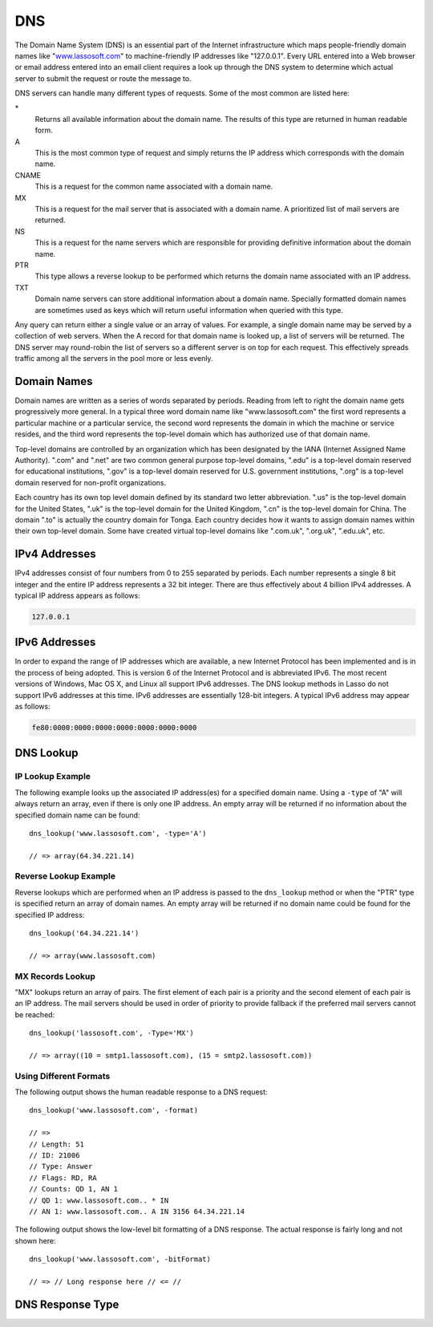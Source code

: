 .. _dns:

***
DNS
***

The Domain Name System (DNS) is an essential part of the Internet infrastructure
which maps people-friendly domain names like "`www.lassosoft.com
<http://www.lassosoft.com/>`_" to machine-friendly IP addresses like
"127.0.0.1". Every URL entered into a Web browser or email address entered into
an email client requires a look up through the DNS system to determine which
actual server to submit the request or route the message to.

DNS servers can handle many different types of requests. Some of the most common
are listed here:

\*
   Returns all available information about the domain name. The results of this
   type are returned in human readable form.

A
   This is the most common type of request and simply returns the IP address
   which corresponds with the domain name.

CNAME
   This is a request for the common name associated with a domain name.

MX
   This is a request for the mail server that is associated with a domain name.
   A prioritized list of mail servers are returned.

NS
   This is a request for the name servers which are responsible for providing
   definitive information about the domain name.

PTR
   This type allows a reverse lookup to be performed which returns the domain
   name associated with an IP address.

TXT
   Domain name servers can store additional information about a domain name.
   Specially formatted domain names are sometimes used as keys which will return
   useful information when queried with this type.

Any query can return either a single value or an array of values. For example, a
single domain name may be served by a collection of web servers. When the A
record for that domain name is looked up, a list of servers will be returned.
The DNS server may round-robin the list of servers so a different server is on
top for each request. This effectively spreads traffic among all the servers in
the pool more or less evenly.


Domain Names
============

Domain names are written as a series of words separated by periods. Reading from
left to right the domain name gets progressively more general. In a typical
three word domain name like "www.lassosoft.com" the first word represents a
particular machine or a particular service, the second word represents the
domain in which the machine or service resides, and the third word represents
the top-level domain which has authorized use of that domain name.

Top-level domains are controlled by an organization which has been designated by
the IANA (Internet Assigned Name Authority). ".com" and ".net" are two common
general purpose top-level domains, ".edu" is a top-level domain reserved for
educational institutions, ".gov" is a top-level domain reserved for U.S.
government institutions, ".org" is a top-level domain reserved for non-profit
organizations.

Each country has its own top level domain defined by its standard two letter
abbreviation. ".us" is the top-level domain for the United States, ".uk" is the
top-level domain for the United Kingdom, ".cn" is the top-level domain for
China. The domain ".to" is actually the country domain for Tonga. Each country
decides how it wants to assign domain names within their own top-level domain.
Some have created virtual top-level domains like ".com.uk", ".org.uk",
".edu.uk", etc.


IPv4 Addresses
==============

IPv4 addresses consist of four numbers from 0 to 255 separated by periods. Each
number represents a single 8 bit integer and the entire IP address represents a
32 bit integer. There are thus effectively about 4 billion IPv4 addresses. A
typical IP address appears as follows:

.. code-block:: none

   127.0.0.1


IPv6 Addresses
==============

In order to expand the range of IP addresses which are available, a new Internet
Protocol has been implemented and is in the process of being adopted. This is
version 6 of the Internet Protocol and is abbreviated IPv6. The most recent
versions of Windows, Mac OS X, and Linux all support IPv6 addresses. The DNS
lookup methods in Lasso do not support IPv6 addresses at this time. IPv6
addresses are essentially 128-bit integers. A typical IPv6 address may appear as
follows:

.. code-block:: none

   fe80:0000:0000:0000:0000:0000:0000:0000


DNS Lookup
==========

.. method:: dns_lookup(\
      name::string, \
      -type= ?, \
      -class= ?, \
      -noRecurse::boolean= ?, \
      -inverse::boolean= ?, \
      -status::boolean= ?, \
      -showQuery::boolean= ?, \
      -formatQuery::boolean= ?, \
      -bitQuery::boolean= ?, \
      -showResponse::boolean= ?, \
      -format::boolean= ?, \
      -bitFormat::boolean= ?, \
      -hostname= ?, \
      -port::integer= ?, \
      -timeout::integer= ?\
   )

   This method is used to query a DNS server for information about a specified
   domain name. It requires one parameter: the domain name being queried. The
   optional parameters are described in the table below. This method will return
   either a string, array, or :type:`dns_response` object.

   :param string name:
      The domain name being queried.
   :param -type:
      The type of data to look up. Defaults to "*" if the name parameter is a
      domain name or "PTR" if it is an IP address. Possible values include "*",
      "A", "NS", "MD", "MF", "CNAME", "SOA", "MB", "MG", "MR", "NULL", "WKS",
      "PTR", "HINFO", "MINFO", "MX", "TXT", "AXFR", "MAILB", "MAILA".
   :param -class:
      The class in which to perform the lookup. Defaults to "IN" which
      represents the Internet DNS system. Searching other classes is very rare.
      Possible values include "*", "IN", "CS", "CH".
   :param boolean -noRecurse:
      By default the local DNS server will automatically query other DNS servers
      to find the answer to a request. If this parameter is included then the
      query will only return information which is known directly by the local
      DNS server.
   :param boolean -inverse:
      Sets the inverse bit in the DNS query.
   :param boolean -status:
      Sets the status bit in the DNS query.
   :param  boolean-showQuery:
      If specified the query is not actually performed, but a
      :type:`dns_response` object representing the query is returned.
   :param boolean -formatQuery:
      If specified the query is not actually performed, but a string is returned
      which describes the query that was constructed.
   :param boolean -bitQuery:
      If specified the query is not actually performed, but a string is returned
      which shows the low-level bit representation of the query that was
      constructed.
   :param boolean -showResponse:
      If specified the response is returned as :type:`dns_response` object which
      can be inspected using the member methods described in the documentation
      below.
   :param boolean -format:
      If specified a string is returned which describes the response from the
      DNS server.
   :param boolean -bitFormat:
      If specified a string is returned which shows the low-level bit
      representation of the response from the DNS server.
   :param -hostname:
      The name of a specific DNS server to query. Defaults to the DNS server set
      up in the OS.
   :param integer -port:
      The port of the DNS server to connect to when doing a DNS lookup.
   :param integer -timeout:
      How long to wait for a response when doing a DNS lookup.


IP Lookup Example
-----------------

The following example looks up the associated IP address(es) for a specified
domain name. Using a ``-type`` of "A" will always return an array, even if there
is only one IP address. An empty array will be returned if no information about
the specified domain name can be found::

   dns_lookup('www.lassosoft.com', -type='A')

   // => array(64.34.221.14)


Reverse Lookup Example
----------------------

Reverse lookups which are performed when an IP address is passed to the
``dns_lookup`` method or when the "PTR" type is specified return an array of
domain names. An empty array will be returned if no domain name could be found
for the specified IP address::

   dns_lookup('64.34.221.14')

   // => array(www.lassosoft.com)


MX Records Lookup
-----------------

"MX" lookups return an array of pairs. The first element of each pair is a
priority and the second element of each pair is an IP address. The mail servers
should be used in order of priority to provide fallback if the preferred mail
servers cannot be reached::

   dns_lookup('lassosoft.com', -Type='MX')

   // => array((10 = smtp1.lassosoft.com), (15 = smtp2.lassosoft.com))


Using Different Formats
-----------------------

The following output shows the human readable response to a DNS request::

   dns_lookup('www.lassosoft.com', -format)

   // =>
   // Length: 51
   // ID: 21006
   // Type: Answer
   // Flags: RD, RA
   // Counts: QD 1, AN 1
   // QD 1: www.lassosoft.com.. * IN
   // AN 1: www.lassosoft.com.. A IN 3156 64.34.221.14

The following output shows the low-level bit formatting of a DNS response. The
actual response is fairly long and not shown here::

   dns_lookup('www.lassosoft.com', -bitFormat)

   // => // Long response here // <= //


DNS Response Type
=================

.. type:: dns_response
.. method:: dns_response

   An object of this data type can be returned in response to a
   :type:`dns_lookup` depending on its parameters. The member methods of this
   type are described below.

.. member:: dns_response->format

   Returns a formatted display of the entire response from the DNS server.

.. member:: dns_response->bitFormat

   Returns a formatted display of the raw bits returned by the DNS server.

.. member:: dns_response->answer

   Returns the answer from the DNS server. This differs based on the type.

.. member:: dns_response->data

   Returns the raw byte stream.
